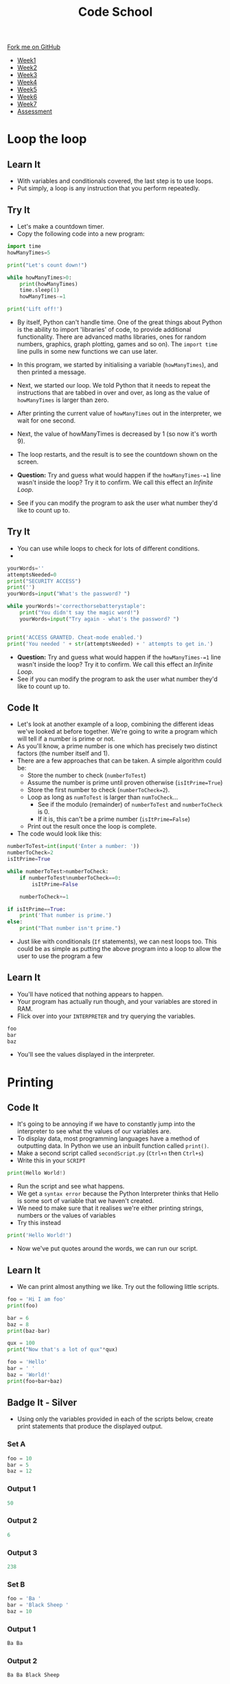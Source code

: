 #+STARTUP:indent
#+HTML_HEAD: <link rel="stylesheet" type="text/css" href="css/styles.css"/>
#+HTML_HEAD_EXTRA: <link href='http://fonts.googleapis.com/css?family=Ubuntu+Mono|Ubuntu' rel='stylesheet' type='text/css'>
#+HTML_HEAD_EXTRA: <script src="http://ajax.googleapis.com/ajax/libs/jquery/1.9.1/jquery.min.js" type="text/javascript"></script>
#+HTML_HEAD_EXTRA: <script src="js/navbar.js" type="text/javascript"></script>
#+OPTIONS: f:nil author:nil num:1 creator:nil timestamp:nil toc:nil html-style:nil

#+TITLE: Code School
#+AUTHOR: Stephen Brown

#+BEGIN_HTML
  <div class="github-fork-ribbon-wrapper left">
    <div class="github-fork-ribbon">
      <a href="https://github.com/stsb11/9-CS-codeSchool">Fork me on GitHub</a>
    </div>
  </div>
<div id="stickyribbon">
    <ul>
      <li><a href="1_Lesson.html">Week1</a></li>
      <li><a href="2_Lesson.html">Week2</a></li>
      <li><a href="3_Lesson.html">Week3</a></li>
      <li><a href="4_Lesson.html">Week4</a></li>
      <li><a href="5_Lesson.html">Week5</a></li>
      <li><a href="6_Lesson.html">Week6</a></li>
      <li><a href="7_Lesson.html">Week7</a></li>
      <li><a href="assessment.html">Assessment</a></li>

    </ul>
  </div>
#+END_HTML
* COMMENT Use as a template
:PROPERTIES:
:HTML_CONTAINER_CLASS: activity
:END:
** Learn It
:PROPERTIES:
:HTML_CONTAINER_CLASS: learn
:END:

** Research It
:PROPERTIES:
:HTML_CONTAINER_CLASS: research
:END:

** Design It
:PROPERTIES:
:HTML_CONTAINER_CLASS: design
:END:

** Build It
:PROPERTIES:
:HTML_CONTAINER_CLASS: build
:END:

** Test It
:PROPERTIES:
:HTML_CONTAINER_CLASS: test
:END:

** Run It
:PROPERTIES:
:HTML_CONTAINER_CLASS: run
:END:

** Document It
:PROPERTIES:
:HTML_CONTAINER_CLASS: document
:END:

** Code It
:PROPERTIES:
:HTML_CONTAINER_CLASS: code
:END:

** Program It
:PROPERTIES:
:HTML_CONTAINER_CLASS: program
:END:

** Try It
:PROPERTIES:
:HTML_CONTAINER_CLASS: try
:END:

** Badge It
:PROPERTIES:
:HTML_CONTAINER_CLASS: badge
:END:

** Save It
:PROPERTIES:
:HTML_CONTAINER_CLASS: save
:END:

* Loop the loop
:PROPERTIES:
:HTML_CONTAINER_CLASS: activity
:END:
** Learn It
:PROPERTIES:
:HTML_CONTAINER_CLASS: learn
:END:
- With variables and conditionals covered, the last step is to use loops.
- Put simply, a loop is any instruction that you perform repeatedly.
** Try It
:PROPERTIES:
:HTML_CONTAINER_CLASS: try
:END:
- Let's make a countdown timer.
- Copy the following code into a new program:

#+begin_src python
import time
howManyTimes=5

print("Let's count down!")

while howManyTimes>0:
    print(howManyTimes)
    time.sleep(1)
    howManyTimes-=1

print('Lift off!')
#+end_src

- By itself, Python can't handle time. One of the great things about Python is the ability to import 'libraries' of code, to provide additional functionality. There are advanced maths libraries, ones for random numbers, graphics, graph plotting, games and so on). The =import time= line pulls in some new functions we can use later. 
- In this program, we started by initialising a variable (=howManyTimes=), and then printed a message.
- Next, we started our loop. We told Python that it needs to repeat the instructions that are tabbed in over and over, as long as the value of =howManyTimes= is larger than zero.
- After printing the current value of =howManyTimes= out in the interpreter, we wait for one second.
- Next, the value of howManyTimes is decreased by 1 (so now it's worth 9).
- The loop restarts, and the result is to see the countdown shown on the screen.

- *Question:* Try and guess what would happen if the =howManyTimes-=1= line wasn't inside the loop? Try it to confirm. We call this effect an /Infinite Loop/. 
- See if you can modify the program to ask the user what number they'd like to count up to.
** Try It
:PROPERTIES:
:HTML_CONTAINER_CLASS: try
:END:
- You can use while loops to check for lots of different conditions.
- 

#+begin_src python
yourWords=''
attemptsNeeded=0
print("SECURITY ACCESS")
print('')
yourWords=input("What's the password? ")

while yourWords!='correcthorsebatterystaple':
    print("You didn't say the magic word!")
    yourWords=input("Try again - what's the password? ")
    

print('ACCESS GRANTED. Cheat-mode enabled.')
print('You needed ' + str(attemptsNeeded) + ' attempts to get in.')
#+end_src

- *Question:* Try and guess what would happen if the =howManyTimes-=1= line wasn't inside the loop? Try it to confirm. We call this effect an /Infinite Loop/. 
- See if you can modify the program to ask the user what number they'd like to count up to.
** Code It
:PROPERTIES:
:HTML_CONTAINER_CLASS: code
:END:
- Let's look at another example of a loop, combining the different ideas we've looked at before together. We're going to write a program which will tell if a number is prime or not.
- As you'll know, a prime number is one which has precisely two distinct factors (the number itself and 1). 
- There are a few approaches that can be taken. A simple algorithm could be:
   - Store the number to check (=numberToTest=)
   - Assume the number is prime until proven otherwise (=isItPrime=True=)
   - Store the first number to check (=numberToCheck=2=).
   - Loop as long as =numToTest= is larger than =numToCheck=...
      - See if the modulo (remainder) of =numberToTest= and =numberToCheck= is 0.
      - If it is, this can't be a prime number (=isItPrime=False=)
   - Print out the result once the loop is complete.

- The code would look like this:
#+begin_src python
numberToTest=int(input('Enter a number: '))
numberToCheck=2
isItPrime=True

while numberToTest>numberToCheck:
    if numberToTest%numberToCheck==0:
        isItPrime=False

    numberToCheck+=1

if isItPrime==True:
    print('That number is prime.')
else:
    print("That number isn't prime.")
#+end_src

- Just like with conditionals (=If= statements), we can nest loops too. This could be as simple as putting the above program into a loop to allow the user to use the program a few 
** Learn It
:PROPERTIES:
:HTML_CONTAINER_CLASS: learn
:END:
- You'll have noticed that nothing appears to happen.
- Your program has actually run though, and your variables are stored in RAM.
- Flick over into your =INTERPRETER= and try querying the variables.
#+begin_src python
foo
bar
baz
#+end_src
- You'll see the values displayed in the interpreter.
* Printing
:PROPERTIES:
:HTML_CONTAINER_CLASS: activity
:END:
** Code It
:PROPERTIES:
:HTML_CONTAINER_CLASS: code
:END:
- It's going to be annoying if we have to constantly jump into the interpreter to see what the values of our variables are.
- To display data, most programming languages have a method of outputting data. In Python we use an inbuilt function called =print()=.
- Make a second script called =secondScript.py= (=Ctrl+n= then =Ctrl+s=)
- Write this in your =SCRIPT=
#+begin_src python
print(Hello World!)
#+end_src
- Run the script and see what happens.
- We get a =syntax error= because the Python Interpreter thinks that Hello is some sort of variable that we haven't created.
- We need to make sure that it realises we're either printing strings, numbers or the values of variables
- Try this instead
#+begin_src python
print('Hello World!')
#+end_src
- Now we've put quotes around the words, we can run our script.
** Learn It
:PROPERTIES:
:HTML_CONTAINER_CLASS: learn
:END:
- We can print almost anything we like. Try out the following little scripts.
#+begin_src python
foo = 'Hi I am foo'
print(foo)
#+end_src
#+begin_src python
bar = 6
baz = 8
print(baz-bar)
#+end_src
#+begin_src python
qux = 100
print("Now that's a lot of qux"*qux)
#+end_src
#+begin_src python
foo = 'Hello'
bar = ' '
baz = 'World!'
print(foo+bar+baz)
#+end_src
** Badge It - Silver
:PROPERTIES:
:HTML_CONTAINER_CLASS: badge
:END:
- Using only the variables provided in each of the scripts below, create print statements that produce the displayed output.
*** Set A
#+begin_src python
foo = 10
bar = 5
baz = 12 
#+end_src
*** Output 1
#+begin_src python
50
#+end_src
*** Output 2
#+begin_src python
6
#+end_src
*** Output 3
#+begin_src python
238
#+end_src
*** Set B
#+begin_src python
foo = 'Ba '
bar = 'Black Sheep '
baz = 10
#+end_src
*** Output 1
#+begin_src python
Ba Ba
#+end_src
*** Output 2
#+begin_src python
Ba Ba Black Sheep
#+end_src
*** Output 3
#+begin_src python
Ba Ba Black Sheep Ba Ba Black Sheep Ba Ba Black Sheep Ba Ba Black Sheep Ba Ba Black Sheep Ba Ba Black Sheep Ba Ba Black Sheep Ba Ba Black Sheep Ba Ba Black Sheep Ba Ba Black Sheep 
#+end_src
* Getting Input
:PROPERTIES:
:HTML_CONTAINER_CLASS: activity
:END:
** Learn It
:PROPERTIES:
:HTML_CONTAINER_CLASS: learn
:END:
- Now that you've got the idea of printing, let's have a look at user input.
- Sometime we'll want the user of our program to be able to set variable values. This is handled using the inbuilt =input()= function.
- Here's an example of the use of =input()=
#+begin_src python
name = input('What is your name?)
#+end_src
- It is made up of three parts
  1. The variable identifier. This is how the user input is stored.
  2. The function's name. This is always =input=.
  3. A prompt. This can be any string you like.
[[file:img/input.png]]
** Code It
:PROPERTIES:
:HTML_CONTAINER_CLASS: code
:END:
- Let's try a few uses of =input()=
- We'll make a simple 6 line script.
- Computers are pretty strict about the order in which they execute instructions, so they'll always start at the first line and run the lines in order.
#+begin_src python
name = input('What is your name? ')
print('Hi there ' + name)
pet = input('What type of pet do you have? ')
print('Oh, I love ' + pet + 's')
place = input('Where do you live? ')
print("I've heard that " + place + ' is a horrible place to have ' + pet + 's')
#+end_src
** Badge It - Gold
:PROPERTIES:
:HTML_CONTAINER_CLASS: badge
:END:
- Create a new script called =conversation.py=
- Try to write your own script that let's you have a bit of a conversation with the computer
- Try to use at least three or four =input()= and =print()= statements
** Code It
:PROPERTIES:
:HTML_CONTAINER_CLASS: code
:END:
- Sometimes we want the user to enter numbers instead of strings.
- With number we can do some calculations.
- Let's write some code that doesn't quite work.
- Create a new script called =Calc.py=
#+begin_src python
print('I am the Amazing Calculator, that can add any two numbers in an instant')
firstNum = input('Give me my first number puny mortal ')
secondNum = input('Now give me my second number, you fool ')
answer = firstNum + secondNum
print('The answer to your easy question is ' + answer)
#+end_src
- Run your code and see what happens.
* Converting Types
:PROPERTIES:
:HTML_CONTAINER_CLASS: activity
:END:
** Learn It
:PROPERTIES:
:HTML_CONTAINER_CLASS: learn
:END:
- The /Amazing Calculator/ messed up the calculations
- So what went wrong.
- =input()= always turns what ever the user types in, into a string.
- Just try the following in your =INTERPRETER=
#+begin_src python
10 + 10
'10' + '10'
#+end_src
- When you tell the computer to add integers, it adds them together as you would expect.
- If you tell the computer to add together strings (like '10') it =concatenates= them. This is a fancy word for joining together.
- Now say the phrase =concatenation means joining together= twenty times to yourself, because it's going to come up a lot in the future.
** Code It
:PROPERTIES:
:HTML_CONTAINER_CLASS: code
:END:
- What we need to do is find a way to convert our strings to integers.
- When we convert one type to another, it is called =Type Casting=
- This is easy to do with some more inbuilt functions. In this case we're going to use the =int()= inbuilt function.
- Try the following in the =INTERPRETER=
#+begin_src python
int('10') + int('10')
#+end_src
- Using =int()= we convert the string to an integer.
- We can easily convert variables as well.
#+begin_src python
foo = '10'
bar = '5'
int(foo) + int(bar)
#+end_src
- Using this we can convert a users input, before it is even stored as a variable value.
#+begin_src python
num = int(input('Give me a number '))
#+end_src
- If we want to concatenate numbers onto string we have a problem though.
#+begin_src python
answer = 5
print('The answer is ' + answer)
#+end_src
- If you try to run this, you'll get an error as we can't concatenate strings and integers.
- We need to type cast the =int= to a =str= first.
#+begin_src python
answer = 5
print('The answer is ' + str(answer))
#+end_src
** Badge It - Platinum
:PROPERTIES:
:HTML_CONTAINER_CLASS: badge
:END:
- Use what you have learned to fix the 'Amazing Calculator'
- You'll need to type cast the user input to ints, then type cast the answer back to a string.
- Can you make another script that asks the user for 5 numbers and calculates the mean average of the numbers?

#  LocalWords:  firstScript secondScript Calc firstNum secondNum

